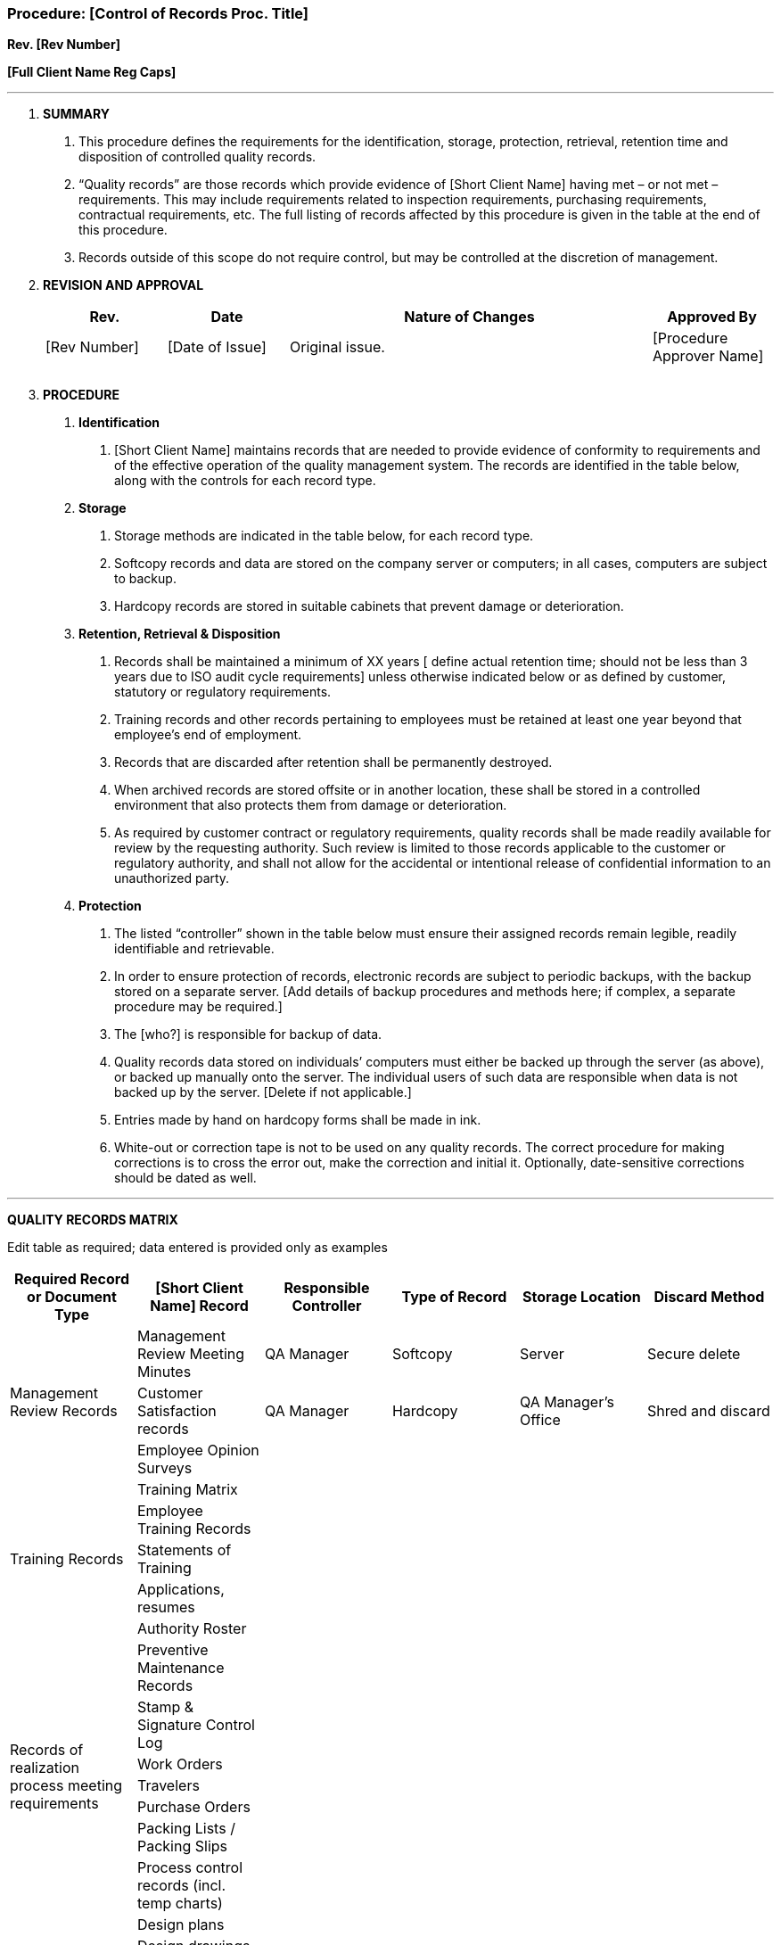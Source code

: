 === Procedure: [Control of Records Proc. Title] +
*Rev. [Rev Number]* +

*[Full Client Name Reg Caps]*

---

[arabic]
. *[.underline]#SUMMARY#*
[arabic]
.. This procedure defines the requirements for the identification,
    storage, protection, retrieval, retention time and disposition of
    controlled quality records.

.. “Quality records” are those records which provide evidence of [Short
    Client Name] having met – or not met – requirements. This may include
    requirements related to inspection requirements, purchasing
    requirements, contractual requirements, etc. The full listing of records
    affected by this procedure is given in the table at the end of this
    procedure.

.. Records outside of this scope do [.underline]#not# require control,
    but may be controlled at the discretion of management.

. *[.underline]#REVISION AND APPROVAL#*
+
[cols="1,1,3,1",options="header",]
|===
|*Rev.* |*Date* |*Nature of Changes* |*Approved By*
|[Rev Number] |[Date of Issue] |Original issue. |[Procedure Approver
Name]

| | | |

| | | |
|===

[arabic, start=3]
. *[.underline]#PROCEDURE#*
[arabic]
.. *Identification*
[arabic]
... [Short Client Name] maintains records that are needed to provide
    evidence of conformity to requirements and of the effective operation of
    the quality management system. The records are identified in the table
    below, along with the controls for each record type.

.. *Storage*
[arabic]
... Storage methods are indicated in the table below, for each record
    type.

... Softcopy records and data are stored on the company server or
    computers; in all cases, computers are subject to backup.

... Hardcopy records are stored in suitable cabinets that prevent damage
    or deterioration.

.. *Retention, Retrieval & Disposition*
[arabic]
... Records shall be maintained a minimum of XX years [ define actual
    retention time; should not be less than 3 years due to ISO audit cycle
    requirements] unless otherwise indicated below or as defined by
    customer, statutory or regulatory requirements.

... Training records and other records pertaining to employees must be
    retained at least one year beyond that employee’s end of employment.

... Records that are discarded after retention shall be permanently
    destroyed.

... When archived records are stored offsite or in another location,
    these shall be stored in a controlled environment that also protects
    them from damage or deterioration.

... As required by customer contract or regulatory requirements, quality
    records shall be made readily available for review by the requesting
    authority. Such review is limited to those records applicable to the
    customer or regulatory authority, and shall not allow for the accidental
    or intentional release of confidential information to an unauthorized
    party.

.. *Protection*
[arabic]
... The listed “controller” shown in the table below must ensure their
    assigned records remain legible, readily identifiable and retrievable.

... In order to ensure protection of records, electronic records are
    subject to periodic backups, with the backup stored on a separate
    server. [Add details of backup procedures and methods here; if complex,
    a separate procedure may be required.]

... The [who?] is responsible for backup of data.

... Quality records data stored on individuals’ computers must either be
    backed up through the server (as above), or backed up manually onto the
    server. The individual users of such data are responsible when data is
    not backed up by the server. [Delete if not applicable.]

... Entries made by hand on hardcopy forms shall be made in ink.

... White-out or correction tape is not to be used on any quality
    records. The correct procedure for making corrections is to cross the
    error out, make the correction and initial it. Optionally,
    date-sensitive corrections should be dated as well.

---

[.text-center]
*[.underline]#QUALITY RECORDS MATRIX#*

Edit table as required; data entered is provided only as examples

[cols=",,,,,",options="header",]
|===
|*Required Record or Document Type* |*[Short Client Name] Record*
|*Responsible Controller* |*Type of Record* |*Storage Location*
|*Discard Method*
.3+.^|Management Review Records |Management Review Meeting Minutes |QA
    Manager |Softcopy |Server |Secure delete

    |Customer Satisfaction records |QA Manager |Hardcopy |QA Manager’s
    Office |Shred and discard

    |Employee Opinion Surveys | | | |

.5+.^|Training Records |Training Matrix | | | |

    |Employee Training Records | | | |

    |Statements of Training | | | |

    |Applications, resumes | | | |

    |Authority Roster | | | |

.7+.^|Records of realization process meeting requirements |Preventive
    Maintenance Records | | | |

    |Stamp & Signature Control Log | | | |

    |Work Orders | | | |

    |Travelers | | | |

    |Purchase Orders | | | |

    |Packing Lists / Packing Slips | | | |

    |Process control records (incl. temp charts) | | | |

.7+.^|Design and Development Records |Design plans | | | |

    |Design drawings | | | |

    |Design models | | | |

    |Specifications | | | |

    |Design change records | | | |

    |Design verification records | | | |

    |Design validation records | | | |

.5+.^|Contract Review Records |Customer RFQs | | | |

    |Quotes | | | |

    |Customer POs | | | |

    |Customer drawings | | | |

    |Customer specifications | | | |

.3+.^|Vendor Evaluation |AVL | | | |

    |Vendor survey reports | | | |

    |Suppler evaluation records | | | |

.3+.^|Calibration Records |Calibration Master List | | | |

    |Calibration Records | | | |

    |Certificates of Calibration | | | |

    |Traceability records |Travelers | | | |

.5+.^|Record of release of product |First Article Inspection Reports | | | |

    |Receiving Inspection Forms | | | |

    |Final Inspection Sheets | | | |

    |Nonconforming Product Dispositions | | | |

    |Nonconformance Log | | | |

    |Record of nonconforming customer property |Nonconforming Product
    Dispositions | | | |

.2+.^|Corrective & Preventive Actions |CARs | | | |

    |CAR Log | | | |

.2+.^|Internal Audit records |Internal audit Reports | | | |

    |Internal Audit Schedule | | | |
|===
